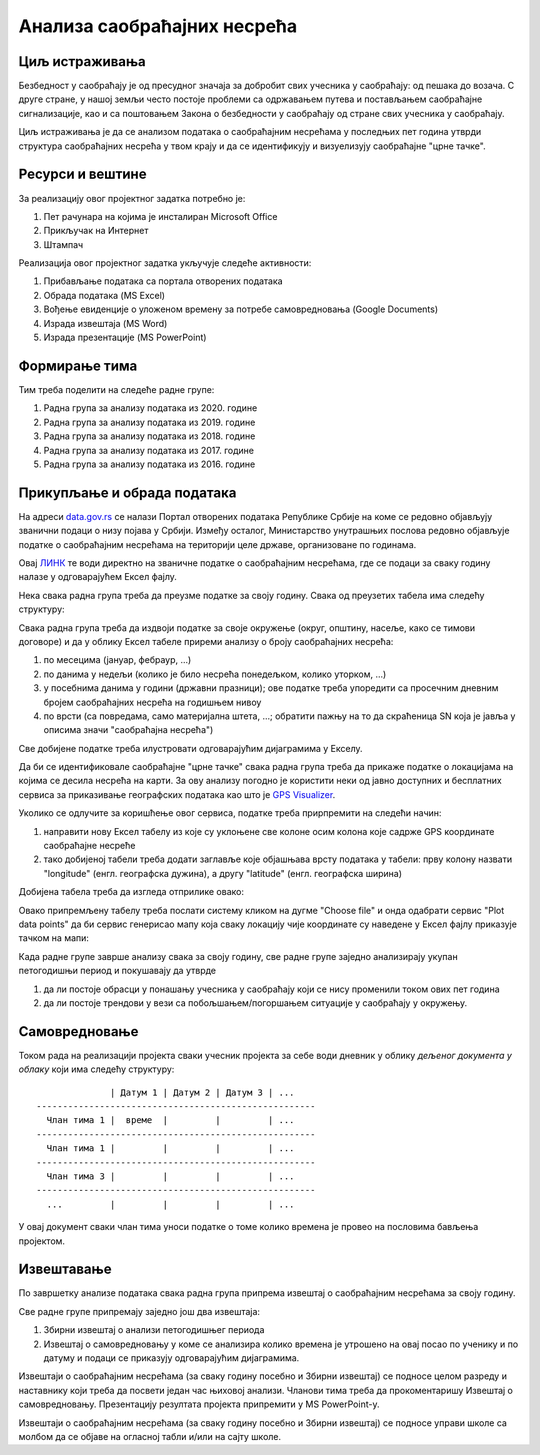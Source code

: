 
..
  Анализа саобраћајних несрећа
  reading

Анализа саобраћајних несрећа
=====================================================================================================

.. infonote::

   Колико си безбедан у саобраћају?
   
   Колико су житељи твог краја стабилни возачи?
   
   Где су саобраћајне "црне тачке" у твом крају?

   Ниво амбициозности пројекта: * *
   

Циљ истраживања
-------------------------

Безбедност у саобраћају је од пресудног значаја за добробит свих учесника у саобраћају: од пешака
до возача. С друге стране, у нашој земљи често постоје проблеми са одржавањем путева и постављањем саобраћајне сигнализације,
као и са поштовањем Закона о безбедности у саобраћају од стране свих учесника у саобраћају.

Циљ истраживања је да се анализом података о саобраћајним несрећама у последњих пет година
утврди структура саобраћајних несрећа у твом крају и да се идентификују и
визуелизују саобраћајне "црне тачке".

Ресурси и вештине
------------------------

За реализацију овог пројектног задатка потребно је:

1. Пет рачунара на којима је инсталиран Microsoft Office
2. Прикључак на Интернет
3. Штампач

Реализација овог пројектног задатка укључује следеће активности:

1. Прибављање података са портала отворених података
2. Обрада података (MS Excel)
3. Вођење евиденције о уложеном времену за потребе самовредновања (Google Documents)
4. Израда извештаја (MS Word)
5. Израда презентације (MS PowerPoint)

Формирање тима
------------------------

Тим треба поделити на следеће радне групе:

1. Радна група за анализу података из 2020. године
2. Радна група за анализу података из 2019. године
3. Радна група за анализу података из 2018. године
4. Радна група за анализу података из 2017. године
5. Радна група за анализу података из 2016. године


Прикупљање и обрада података
----------------------------

На адреси `data.gov.rs <https://data.gov.rs/sr/>`_ се налази Портал отворених података Републике Србије на коме
се редовно објављују званични подаци о низу појава у Србији. Између осталог, Министарство унутрашњих послова
редовно објављује податке о саобраћајним несрећама на територији целе државе, организоване по годинама.

Овај `ЛИНК <https://data.gov.rs/sr/datasets/podatsi-o-saobratshajnim-nezgodama-po-politsijskim-upravama-i-opshtinama/>`_
те води директно на званичне податке о саобраћајним несрећама, где се подаци за сваку годину налазе у одговарајућем
Ексел фајлу.

Нека свака радна група треба да преузме податке за своју годину. Свака од преузетих табела има следећу структуру:

.. image:: ../../_images/PP2-1.png
   :width: 700px
   :align: center

Свака радна група треба да издвоји податке за своје окружење (округ, општину, насеље, како се тимови договоре)
и да у облику Ексел табеле приреми анализу о броју саобраћајних несрећа:

1. по месецима (јануар, фебраур, ...)
2. по данима у недељи (колико је било несрећа понедељком, колико уторком, ...)
3. у посебнима данима у години (државни празници); ове податке треба упоредити са просечним дневним бројем саобраћајних несрећа на годишњем нивоу
4. по врсти (са повредама, само материјална штета, ...; обратити пажњу на то да скраћеница SN која је јавља у описима значи "саобраћајна несрећа")

Све добијене податке треба илустровати одговарајућим дијаграмима у Екселу.

Да би се идентификовале саобраћајне "црне тачке" свака радна група треба да прикаже податке о локацијама на којима се десила
несрећа на карти. За ову анализу погодно је користити неки од јавно доступних и бесплатних сервиса за приказивање
географских података као што је `GPS Visualizer <https://www.gpsvisualizer.com/>`_.

Уколико се одлучите за коришћење овог сервиса, податке треба прирпремити на следећи начин:

1. направити нову Ексел табелу из које су уклоњене све колоне осим колона које садрже GPS координате саобраћајне несреће
2. тако добијеној табели треба додати заглавље које објашњава врсту података у табели: прву колону назвати "longitude" (енгл. географска дужина), а другу "latitude" (енгл. географска ширина)

Добијена табела треба да изгледа отприлике овако:

.. image:: ../../_images/PP2-2.png
   :width: 700px
   :align: center

Овако припремљену табелу треба послати систему кликом на дугме "Choose file" и онда одабрати сервис "Plot data points" да би
сервис генерисао мапу која сваку локацију чије координате су наведене у Ексел фајлу приказује тачком на мапи:

.. image:: ../../_images/PP2-3.png
   :width: 700px
   :align: center

Када радне групе заврше анализу свака за своју годину, све радне групе заједно анализирају укупан петогодишњи период
и покушавају да утврде

1. да ли постоје обрасци у понашању учесника у саобраћају који се нису променили током ових пет година
2. да ли постоје трендови у вези са побољшањем/погоршањем ситуације у саобраћају у окружењу.

Самовредновање
---------------------------------

Током рада на реализацији пројекта сваки учесник пројекта за себе
води дневник у облику *дељеног документа у облаку* који има следећу структуру:
::

                  | Датум 1 | Датум 2 | Датум 3 | ...
    -----------------------------------------------------
      Члан тима 1 |  време  |         |         | ...
    -----------------------------------------------------
      Члан тима 1 |         |         |         | ...
    -----------------------------------------------------
      Члан тима 3 |         |         |         | ...
    -----------------------------------------------------
      ...         |         |         |         | ...


У овај документ сваки члан тима уноси податке о томе колико времена је провео на пословима бављења пројектом.


Извештавање
-------------------------------

По завршетку анализе података свака радна група припрема извештај о саобраћајним несрећама за своју годину.

Све радне групе припремају заједно још два извештаја:

1. Збирни извештај о анализи петогодишњег периода
2. Извештај о самовредновању у коме се анализира колико времена је утрошено на овај посао по ученику и по датуму и подаци се приказују одговарајућим дијаграмима.

Извештаји о саобраћајним несрећама (за сваку годину посебно и Збирни извештај)
се подносе целом разреду и наставнику који треба да посвети један час њиховој анализи.
Чланови тима треба да прокоментаришу Извештај о самовредновању.
Презентацију резултата пројекта припремити у MS PowerPoint-у.

Извештаји о саобраћајним несрећама (за сваку годину посебно и Збирни извештај) се подносе управи школе са
молбом да се објаве на огласној табли и/или на сајту школе.

.. infonote::

   Уколико је то могуће у процес сумирања утисака укључити шири круг људи. Рецимо,
   презентовати извештај на родитељском састанку, али и изван школе како (ако то прилике допуштају)
   би у цео процес била укључена и локална заједница.
